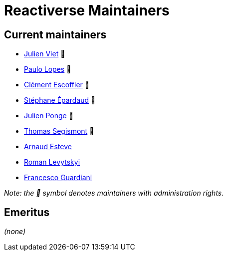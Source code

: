 = Reactiverse Maintainers

== Current maintainers

* https://github.com/vietj[Julien Viet] 💫
* https://github.com/pmlopes[Paulo Lopes] 💫
* https://github.com/cescoffier[Clément Escoffier] 💫
* https://github.com/FroMage[Stéphane Épardaud] 💫
* https://github.com/jponge[Julien Ponge] 💫
* https://github.com/tsegismont[Thomas Segismont] 💫
* https://github.com/aesteve[Arnaud Esteve]
* https://github.com/romalev[Roman Levytskyi]
* https://github.com/slinkydeveloper[Francesco Guardiani]

_Note: the 💫 symbol denotes maintainers with administration rights._

== Emeritus

_(none)_
